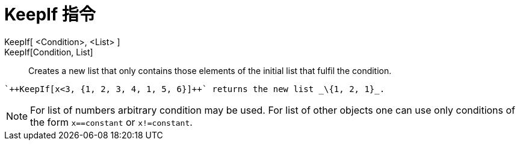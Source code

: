 = KeepIf 指令
:page-en: commands/KeepIf
ifdef::env-github[:imagesdir: /zh/modules/ROOT/assets/images]

KeepIf[ <Condition>, <List> ]::
KeepIf[Condition, List]::
  Creates a new list that only contains those elements of the initial list that fulfil the condition.

[EXAMPLE]
====
 `++KeepIf[x<3, {1, 2, 3, 4, 1, 5, 6}]++` returns the new list _\{1, 2, 1}_.

====

[NOTE]
====
For list of numbers arbitrary condition may be used. For list of other objects one can use only conditions of
the form `++x==constant++` or `++x!=constant++`.

====
